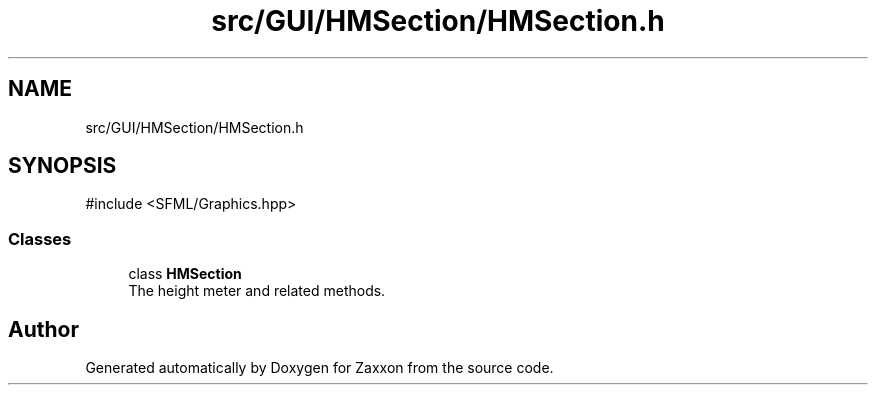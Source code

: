 .TH "src/GUI/HMSection/HMSection.h" 3 "Version 1.0" "Zaxxon" \" -*- nroff -*-
.ad l
.nh
.SH NAME
src/GUI/HMSection/HMSection.h
.SH SYNOPSIS
.br
.PP
\fR#include <SFML/Graphics\&.hpp>\fP
.br

.SS "Classes"

.in +1c
.ti -1c
.RI "class \fBHMSection\fP"
.br
.RI "The height meter and related methods\&. "
.in -1c
.SH "Author"
.PP 
Generated automatically by Doxygen for Zaxxon from the source code\&.
